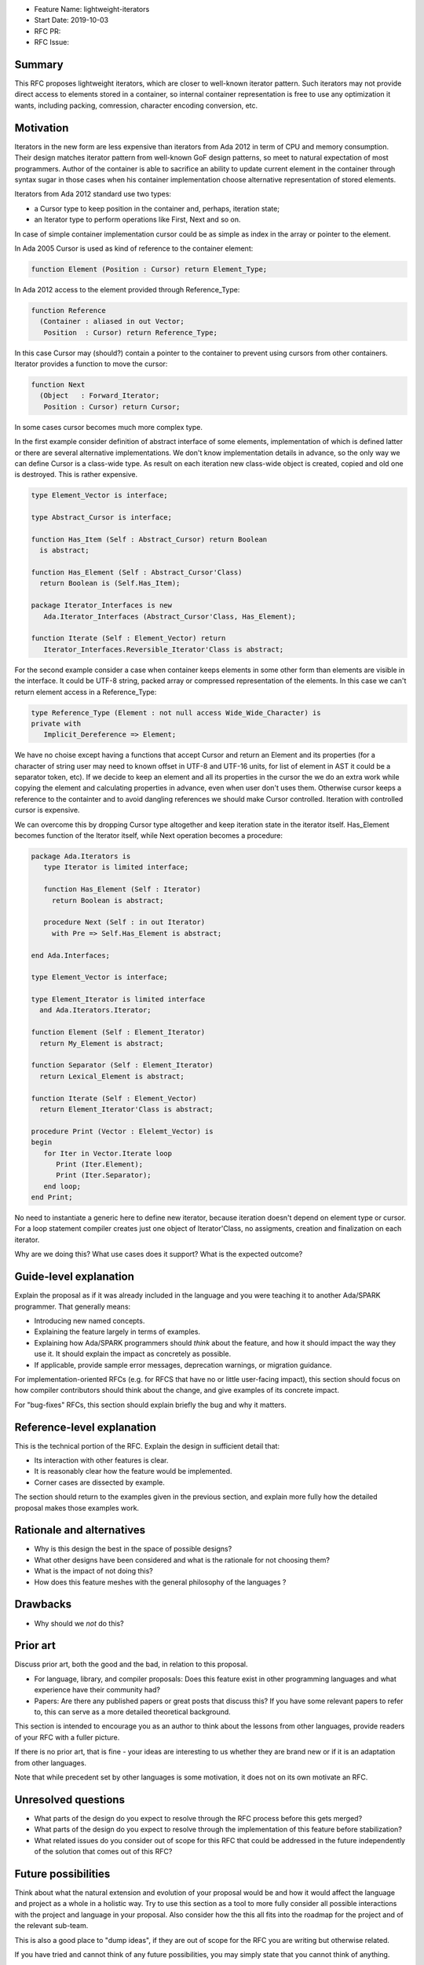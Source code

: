 - Feature Name: lightweight-iterators
- Start Date: 2019-10-03
- RFC PR:
- RFC Issue:

Summary
=======

This RFC proposes lightweight iterators, which are closer to well-known
iterator pattern. Such iterators may not provide direct access to elements
stored in a container, so internal container representation is free
to use any optimization it wants, including packing, comression, character
encoding conversion, etc.

Motivation
==========

Iterators in the new form are less expensive than iterators from Ada 2012
in term of CPU and memory consumption. Their design matches iterator pattern
from well-known GoF design patterns, so meet to natural expectation of
most programmers. Author of the container is able to sacrifice an ability
to update current element in the container through syntax sugar in those
cases when his container implementation choose alternative representation
of stored elements.

Iterators from Ada 2012 standard use two types:

- a Cursor type to keep position in the container and, perhaps, iteration state;
- an Iterator type to perform operations like First, Next and so on.

In case of simple container implementation cursor could be as simple as index in
the array or pointer to the element.

In Ada 2005 Cursor is used as kind of reference to the container element:

.. code:: ada

   function Element (Position : Cursor) return Element_Type;

In Ada 2012 access to the element provided through Reference_Type:

.. code:: ada

   function Reference
     (Container : aliased in out Vector;
      Position  : Cursor) return Reference_Type;

In this case Cursor may (should?) contain a pointer to the container
to prevent using cursors from other containers. Iterator provides
a function to move the cursor:

.. code:: ada

   function Next
     (Object   : Forward_Iterator;
      Position : Cursor) return Cursor;

In some cases cursor becomes much more complex type.

In the first example consider definition of abstract interface of
some elements, implementation of which is defined latter or there are
several alternative implementations. We don't know implementation details
in advance, so the only way we can define Cursor is a class-wide type.
As result on each iteration new class-wide object is created, copied and
old one is destroyed. This is rather expensive.

.. code:: ada

   type Element_Vector is interface;

   type Abstract_Cursor is interface;

   function Has_Item (Self : Abstract_Cursor) return Boolean
     is abstract;

   function Has_Element (Self : Abstract_Cursor'Class)
     return Boolean is (Self.Has_Item);

   package Iterator_Interfaces is new
      Ada.Iterator_Interfaces (Abstract_Cursor'Class, Has_Element);

   function Iterate (Self : Element_Vector) return
      Iterator_Interfaces.Reversible_Iterator'Class is abstract;

For the second example consider a case when container keeps elements in some
other form than elements are visible in the interface. It could be
UTF-8 string, packed array or compressed representation of the elements.
In this case we can't return element access in a Reference_Type:

.. code:: ada

   type Reference_Type (Element : not null access Wide_Wide_Character) is
   private with
      Implicit_Dereference => Element;

We have no choise except having a functions that accept Cursor and return
an Element and its properties (for a character of string user may need to
known offset in UTF-8 and UTF-16 units, for list of element in AST it
could be a separator token, etc). If we decide to keep an element and
all its properties in the cursor the we do an extra work while copying
the element and calculating properties in advance, even when user don't
uses them. Otherwise cursor keeps a reference to the containter
and to avoid dangling references we should make Cursor controlled.
Iteration with controlled cursor is expensive.

We can overcome this by dropping Cursor type altogether and keep iteration
state in the iterator itself. Has_Element becomes function of the Iterator
itself, while Next operation becomes a procedure:

.. code:: ada

   package Ada.Iterators is
      type Iterator is limited interface;

      function Has_Element (Self : Iterator)
        return Boolean is abstract;

      procedure Next (Self : in out Iterator)
        with Pre => Self.Has_Element is abstract;

   end Ada.Interfaces;

   type Element_Vector is interface;

   type Element_Iterator is limited interface
     and Ada.Iterators.Iterator;

   function Element (Self : Element_Iterator)
     return My_Element is abstract;

   function Separator (Self : Element_Iterator)
     return Lexical_Element is abstract;

   function Iterate (Self : Element_Vector)
     return Element_Iterator'Class is abstract;

   procedure Print (Vector : Elelemt_Vector) is
   begin
      for Iter in Vector.Iterate loop
         Print (Iter.Element);
         Print (Iter.Separator);
      end loop;
   end Print;

No need to instantiate a generic here to define new iterator, because
iteration doesn't depend on element type or cursor. For a loop
statement compiler creates just one object of Iterator'Class, no
assigments, creation and finalization on each iterator.

Why are we doing this? What use cases does it support? What is the expected
outcome?

Guide-level explanation
=======================

Explain the proposal as if it was already included in the language and you were
teaching it to another Ada/SPARK programmer. That generally means:

- Introducing new named concepts.
- Explaining the feature largely in terms of examples.

- Explaining how Ada/SPARK programmers should *think* about the feature, and
  how it should impact the way they use it. It should explain the impact as
  concretely as possible.

- If applicable, provide sample error messages, deprecation warnings, or
  migration guidance.

For implementation-oriented RFCs (e.g. for RFCS that have no or little
user-facing impact), this section should focus on how compiler contributors
should think about the change, and give examples of its concrete impact.

For "bug-fixes" RFCs, this section should explain briefly the bug and why it
matters.

Reference-level explanation
===========================

This is the technical portion of the RFC. Explain the design in sufficient
detail that:

- Its interaction with other features is clear.
- It is reasonably clear how the feature would be implemented.
- Corner cases are dissected by example.

The section should return to the examples given in the previous section, and
explain more fully how the detailed proposal makes those examples work.

Rationale and alternatives
==========================

- Why is this design the best in the space of possible designs?
- What other designs have been considered and what is the rationale for not
  choosing them?
- What is the impact of not doing this?
- How does this feature meshes with the general philosophy of the languages ?

Drawbacks
=========

- Why should we *not* do this?


Prior art
=========

Discuss prior art, both the good and the bad, in relation to this proposal.

- For language, library, and compiler proposals: Does this feature exist in
  other programming languages and what experience have their community had?

- Papers: Are there any published papers or great posts that discuss this? If
  you have some relevant papers to refer to, this can serve as a more detailed
  theoretical background.

This section is intended to encourage you as an author to think about the
lessons from other languages, provide readers of your RFC with a fuller
picture.

If there is no prior art, that is fine - your ideas are interesting to us
whether they are brand new or if it is an adaptation from other languages.

Note that while precedent set by other languages is some motivation, it does
not on its own motivate an RFC.

Unresolved questions
====================

- What parts of the design do you expect to resolve through the RFC process
  before this gets merged?

- What parts of the design do you expect to resolve through the implementation
  of this feature before stabilization?

- What related issues do you consider out of scope for this RFC that could be
  addressed in the future independently of the solution that comes out of this
  RFC?

Future possibilities
====================

Think about what the natural extension and evolution of your proposal would
be and how it would affect the language and project as a whole in a holistic
way. Try to use this section as a tool to more fully consider all possible
interactions with the project and language in your proposal.
Also consider how the this all fits into the roadmap for the project
and of the relevant sub-team.

This is also a good place to "dump ideas", if they are out of scope for the
RFC you are writing but otherwise related.

If you have tried and cannot think of any future possibilities,
you may simply state that you cannot think of anything.

Note that having something written down in the future-possibilities section
is not a reason to accept the current or a future RFC; such notes should be
in the section on motivation or rationale in this or subsequent RFCs.
The section merely provides additional information.
